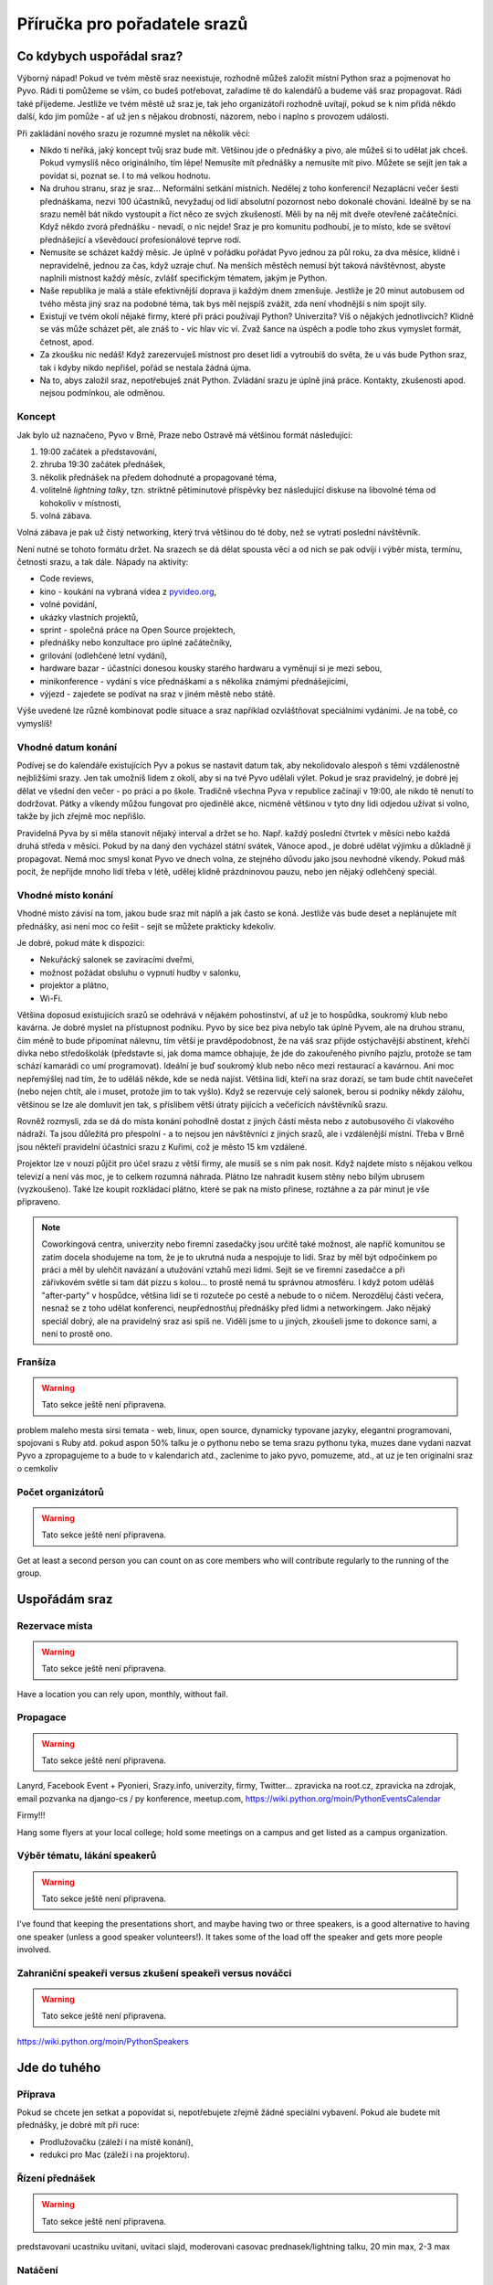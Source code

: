 Příručka pro pořadatele srazů
=============================

Co kdybych uspořádal sraz?
--------------------------

Výborný nápad! Pokud ve tvém městě sraz neexistuje, rozhodně můžeš založit místní Python sraz a pojmenovat ho Pyvo. Rádi ti pomůžeme se vším, co budeš potřebovat, zařadíme tě do kalendářů a budeme váš sraz propagovat. Rádi také přijedeme. Jestliže ve tvém městě už sraz je, tak jeho organizátoři rozhodně uvítají, pokud se k nim přidá někdo další, kdo jim pomůže - ať už jen s nějakou drobností, názorem, nebo i naplno s provozem události.

Při zakládání nového srazu je rozumné myslet na několik věcí:

- Nikdo ti neříká, jaký koncept tvůj sraz bude mít. Většinou jde o přednášky a pivo, ale můžeš si to udělat jak chceš. Pokud vymyslíš něco originálního, tím lépe! Nemusíte mít přednášky a nemusíte mít pivo. Můžete se sejít jen tak a povídat si, poznat se. I to má velkou hodnotu.
- Na druhou stranu, sraz je sraz... Neformální setkání místních. Nedělej z toho konferenci! Nezaplácni večer šesti přednáškama, nezvi 100 účastníků, nevyžaduj od lidí absolutní pozornost nebo dokonalé chování. Ideálně by se na srazu neměl bát nikdo vystoupit a říct něco ze svých zkušeností. Měli by na něj mít dveře otevřené začátečníci. Když někdo zvorá přednášku - nevadí, o nic nejde! Sraz je pro komunitu podhoubí, je to místo, kde se světoví přednášející a vševědoucí profesionálové teprve rodí.
- Nemusíte se scházet každý měsíc. Je úplně v pořádku pořádat Pyvo jednou za půl roku, za dva měsíce, klidně i nepravidelně, jednou za čas, když uzraje chuť. Na menších městěch nemusí být taková návštěvnost, abyste naplnili místnost každý měsíc, zvlášť specifickým tématem, jakým je Python.
- Naše republika je malá a stále efektivnější doprava ji každým dnem zmenšuje. Jestliže je 20 minut autobusem od tvého města jiný sraz na podobné téma, tak bys měl nejspíš zvážit, zda není vhodnější s ním spojit síly.
- Existují ve tvém okolí nějaké firmy, které při práci používají Python? Univerzita? Víš o nějakých jednotlivcích? Klidně se vás může scházet pět, ale znáš to - víc hlav víc ví. Zvaž šance na úspěch a podle toho zkus vymyslet formát, četnost, apod.
- Za zkoušku nic nedáš! Když zarezervuješ místnost pro deset lidí a vytroubíš do světa, že u vás bude Python sraz, tak i kdyby nikdo nepřišel, pořád se nestala žádná újma.
- Na to, abys založil sraz, nepotřebuješ znát Python. Zvládání srazu je úplně jiná práce. Kontakty, zkušenosti apod. nejsou podmínkou, ale odměnou.

Koncept
^^^^^^^

Jak bylo už naznačeno, Pyvo v Brně, Praze nebo Ostravě má většinou formát následující:

#. 19:00 začátek a představování,
#. zhruba 19:30 začátek přednášek,
#. několik přednášek na předem dohodnuté a propagované téma,
#. volitelně *lightning talky*, tzn. striktně pětiminutové příspěvky bez následující diskuse na libovolné téma od kohokoliv v místnosti,
#. volná zábava.

Volná zábava je pak už čistý networking, který trvá většinou do té doby, než se vytratí poslední návštěvník.

Není nutné se tohoto formátu držet. Na srazech se dá dělat spousta věcí a od nich se pak odvíjí i výběr místa, termínu, četnosti srazu, a tak dále. Nápady na aktivity:

- Code reviews,
- kino - koukání na vybraná videa z `pyvideo.org <http://www.pyvideo.org/>`_,
- volné povídání,
- ukázky vlastních projektů,
- sprint - společná práce na Open Source projektech,
- přednášky nebo konzultace pro úplné začátečníky,
- grilování (odlehčené letní vydání),
- hardware bazar - účastníci donesou kousky starého hardwaru a vyměnují si je mezi sebou,
- minikonference - vydání s více přednáškami a s několika známými přednášejícími,
- výjezd - zajedete se podívat na sraz v jiném městě nebo státě.

Výše uvedené lze různě kombinovat podle situace a sraz například ozvláštňovat speciálními vydáními. Je na tobě, co vymyslíš!

Vhodné datum konání
^^^^^^^^^^^^^^^^^^^

Podívej se do kalendáře existujících Pyv a pokus se nastavit datum tak, aby nekolidovalo alespoň s těmi vzdálenostně nejbližšími srazy. Jen tak umožníš lidem z okolí, aby si na tvé Pyvo udělali výlet. Pokud je sraz pravidelný, je dobré jej dělat ve všední den večer - po práci a po škole. Tradičně všechna Pyva v republice začínají v 19:00, ale nikdo tě nenutí to dodržovat. Pátky a víkendy můžou fungovat pro ojedinělé akce, nicméně většinou v tyto dny lidi odjedou užívat si volno, takže by jich zřejmě moc nepřišlo.

Pravidelná Pyva by si měla stanovit nějaký interval a držet se ho. Např. každý poslední čtvrtek v měsíci nebo každá druhá středa v měsíci. Pokud by na daný den vycházel státní svátek, Vánoce apod., je dobré udělat výjimku a důkladně ji propagovat. Nemá moc smysl konat Pyvo ve dnech volna, ze stejného důvodu jako jsou nevhodné víkendy. Pokud máš pocit, že nepřijde mnoho lidí třeba v létě, udělej klidně prázdninovou pauzu, nebo jen nějaký odlehčený speciál.

Vhodné místo konání
^^^^^^^^^^^^^^^^^^^

Vhodné místo závisí na tom, jakou bude sraz mít náplň a jak často se koná. Jestliže vás bude deset a neplánujete mít přednášky, asi není moc co řešit - sejít se můžete prakticky kdekoliv.

Je dobré, pokud máte k dispozici:

- Nekuřácký salonek se zavíracími dveřmi,
- možnost požádat obsluhu o vypnutí hudby v salonku,
- projektor a plátno,
- Wi-Fi.

Většina doposud existujících srazů se odehrává v nějakém pohostinství, ať už je to hospůdka, soukromý klub nebo kavárna. Je dobré myslet na přístupnost podniku. Pyvo by sice bez piva nebylo tak úplně Pyvem, ale na druhou stranu, čím méně to bude připomínat nálevnu, tím větší je pravděpodobnost, že na váš sraz přijde ostýchavější abstinent, křehčí dívka nebo středoškolák (představte si, jak doma mamce obhajuje, že jde do zakouřeného pivního pajzlu, protože se tam schází kamarádi co umí programovat). Ideální je buď soukromý klub nebo něco mezi restaurací a kavárnou. Ani moc nepřemýšlej nad tím, že to uděláš někde, kde se nedá najíst. Většina lidí, kteří na sraz dorazí, se tam bude chtít navečeřet (nebo nejen chtít, ale i muset, protože jim to tak vyšlo). Když se rezervuje celý salonek, berou si podniky někdy zálohu, většinou se lze ale domluvit jen tak, s příslibem větší útraty pijících a večeřících návštěvníků srazu.

Rovněž rozmysli, zda se dá do místa konání pohodlně dostat z jiných částí města nebo z autobusového či vlakového nádraží. Ta jsou důležitá pro přespolní - a to nejsou jen návštěvníci z jiných srazů, ale i vzdálenější místní. Třeba v Brně jsou někteří pravidelní účastníci srazu z Kuřimi, což je město 15 km vzdálené.

Projektor lze v nouzi půjčit pro účel srazu z větší firmy, ale musíš se s ním pak nosit. Když najdete místo s nějakou velkou televizí a není vás moc, je to celkem rozumná náhrada. Plátno lze nahradit kusem stěny nebo bílým ubrusem (vyzkoušeno). Také lze koupit rozkládací plátno, které se pak na místo přinese, roztáhne a za pár minut je vše připraveno.

.. note::
    Coworkingová centra, univerzity nebo firemní zasedačky jsou určitě také možnost, ale napříč komunitou se zatím docela shodujeme na tom, že je to ukrutná nuda a nespojuje to lidi. Sraz by měl být odpočinkem po práci a měl by ulehčit navázání a utužování vztahů mezi lidmi. Sejít se ve firemní zasedačce a při zářivkovém světle si tam dát pizzu s kolou... to prostě nemá tu správnou atmosféru. I když potom uděláš "after-party" v hospůdce, většina lidí se ti rozuteče po cestě a nebude to o ničem. Nerozděluj části večera, nesnaž se z toho udělat konferenci, neupřednostňuj přednášky před lidmi a networkingem. Jako nějaký speciál dobrý, ale na pravidelný sraz asi spíš ne. Viděli jsme to u jiných, zkoušeli jsme to dokonce sami, a není to prostě ono.

Franšíza
^^^^^^^^

.. warning::
    Tato sekce ještě není připravena.

problem maleho mesta
sirsi temata - web, linux, open source, dynamicky typovane jazyky, elegantni programovani, spojovani s Ruby atd.
pokud aspon 50% talku je o pythonu nebo se tema srazu pythonu tyka, muzes dane vydani nazvat Pyvo a zpropagujeme to a bude to v kalendarich atd., zaclenime to jako pyvo, pomuzeme, atd., at uz je ten originalni sraz o cemkoliv

Počet organizátorů
^^^^^^^^^^^^^^^^^^

.. warning::
    Tato sekce ještě není připravena.

Get at least a second person you can count on as core members who will contribute regularly to the running of the group.

Uspořádám sraz
--------------

Rezervace místa
^^^^^^^^^^^^^^^

.. warning::
    Tato sekce ještě není připravena.

Have a location you can rely upon, monthly, without fail.

Propagace
^^^^^^^^^

.. warning::
    Tato sekce ještě není připravena.

Lanyrd, Facebook Event + Pyonieri, Srazy.info, univerzity, firmy, Twitter... zpravicka na root.cz, zpravicka na zdrojak, email pozvanka na django-cs / py konference, meetup.com, https://wiki.python.org/moin/PythonEventsCalendar

Firmy!!!

Hang some flyers at your local college; hold some meetings on a campus and get listed as a campus organization.

Výběr tématu, lákání speakerů
^^^^^^^^^^^^^^^^^^^^^^^^^^^^^

.. warning::
    Tato sekce ještě není připravena.

I've found that keeping the presentations short, and maybe having two or three speakers, is a good alternative to having one speaker (unless a good speaker volunteers!). It takes some of the load off the speaker and gets more people involved.

Zahraniční speakeři versus zkušení speakeři versus nováčci
^^^^^^^^^^^^^^^^^^^^^^^^^^^^^^^^^^^^^^^^^^^^^^^^^^^^^^^^^^

.. warning::
    Tato sekce ještě není připravena.

https://wiki.python.org/moin/PythonSpeakers

Jde do tuhého
-------------

Příprava
^^^^^^^^

Pokud se chcete jen setkat a popovídat si, nepotřebujete zřejmě žádné speciální vybavení. Pokud ale budete mít přednášky, je dobré mít při ruce:

- Prodlužovačku (záleží i na místě konání),
- redukci pro Mac (záleží i na projektoru).

Řízení přednášek
^^^^^^^^^^^^^^^^

.. warning::
    Tato sekce ještě není připravena.

predstavovani ucastniku
uvitani, uvitaci slajd, moderovani
casovac prednasek/lightning talku, 20 min max, 2-3 max

Natáčení
^^^^^^^^

.. warning::
    Tato sekce ještě není připravena.

kamera, jak zpracovat a dat na web

Fotografování
^^^^^^^^^^^^^

.. warning::
    Tato sekce ještě není připravena.

nekomu to muze byt neprijemne
spis jednou za par pyv, aby bylo co pouzit na propagaci apod., ale vesmes jsou ty fotky na jedno brdo - slajdy, lidi, pivo, ...

Domluva s obsluhou
^^^^^^^^^^^^^^^^^^

.. warning::
    Tato sekce ještě není připravena.

zpusob placeni
kdy chodi a roznasi pivo atd., zavrene dvere, hrajici hudba, osvetleni, ...

Volná zábava
^^^^^^^^^^^^

.. warning::
    Tato sekce ještě není připravena.

CoC

Uf, máme to za sebou!
---------------------

Po srazu
^^^^^^^^

.. warning::
    Tato sekce ještě není připravena.

doplnit coverage na lanyrd/pyvo.cz

Angažování účastníků v mezidobí
^^^^^^^^^^^^^^^^^^^^^^^^^^^^^^^

.. warning::
    Tato sekce ještě není připravena.

Videa, fotky
^^^^^^^^^^^^

Pyva zatím nemají žádnou centralizovanou celorepublikovou galerii. Pokud máš nějaké fotky ze srazu a chceš je sdílet, hoď je kam je ti libo. Když se ti pár fotek opravdu povede,

- tweetni je a udělej *mention* na `@naPyvo <https://twitter.com/napyvo>`_ (rádi to retweetnem), nebo
- udělej Pull Request a `přidej je jako fotky, které se náhodně zobrazují jako pozadí na python.cz <https://github.com/pyvec/python.cz/tree/master/pythoncz/static/photos>`_.

Pokud se vám povedlo natočit nějaká videa, tak dejte vědět `Petrovi Viktorinovi <http://encukou.cz/>`_ a on vám řekne, co s nimi. Až ho to nebude bavit, tak tento odstavec přepíše a bude tady přímo návod na to, jak je můžete zpracovat a jak se můžou objevit na `YouTube kanálu Pyvce <https://www.youtube.com/user/pyvec/playlists>`_.

Další informace
---------------

Pokud chceš nabrat nějakou další inspiraci k tomu, jak organizovat Python sraz, doporučujeme následující zdroje.

Globální zdroje
^^^^^^^^^^^^^^^

- E-mailová diskuse `group-organizers <https://mail.python.org/mailman/listinfo/group-organizers>`_
- `Starting Your Python Users Group <https://wiki.python.org/moin/StartingYourUsersGroup>`_ na python.org

Zákulisí existujících srazů v ČR
^^^^^^^^^^^^^^^^^^^^^^^^^^^^^^^^

Na následujících stránkách se domlouvají organizátoři existujících srazů.

- `Brno (Google Group) <https://groups.google.com/forum/#!forum/brno-pyvo>`_
- `Ostrava (Google Group) <https://groups.google.com/forum/#!forum/ostrava-pyvo>`_
- `Ostrava (Facebook) <https://www.facebook.com/groups/pyvoruby/>`_

Tipy
^^^^

- Anglicky se sraz řekne *meetup*. Lokální komunita kolem jazyka se označuje *user group*, takže sraz Python nadšenců v Olomouci bude něco jako *Meetup of the Olomouc Python User Group*.
